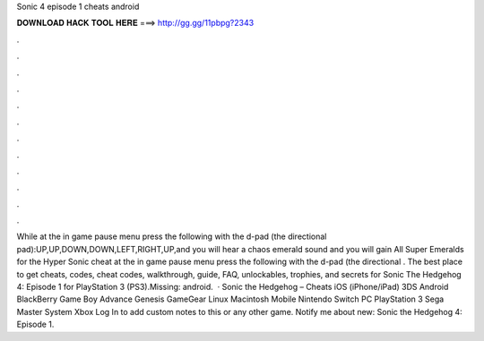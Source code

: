 Sonic 4 episode 1 cheats android

𝐃𝐎𝐖𝐍𝐋𝐎𝐀𝐃 𝐇𝐀𝐂𝐊 𝐓𝐎𝐎𝐋 𝐇𝐄𝐑𝐄 ===> http://gg.gg/11pbpg?2343

.

.

.

.

.

.

.

.

.

.

.

.

While at the in game pause menu press the following with the d-pad (the directional pad):UP,UP,DOWN,DOWN,LEFT,RIGHT,UP,and you will hear a chaos emerald sound and you will gain All Super Emeralds for the Hyper Sonic cheat  at the in game pause menu press the following with the d-pad (the directional . The best place to get cheats, codes, cheat codes, walkthrough, guide, FAQ, unlockables, trophies, and secrets for Sonic The Hedgehog 4: Episode 1 for PlayStation 3 (PS3).Missing: android.  · Sonic the Hedgehog – Cheats iOS (iPhone/iPad) 3DS Android BlackBerry Game Boy Advance Genesis GameGear Linux Macintosh Mobile Nintendo Switch PC PlayStation 3 Sega Master System Xbox Log In to add custom notes to this or any other game. Notify me about new: Sonic the Hedgehog 4: Episode 1.